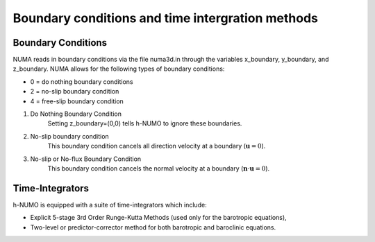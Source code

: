 Boundary conditions and time intergration methods
*****************************************************

Boundary Conditions
---------------------

NUMA reads in boundary conditions via the file numa3d.in through the 
variables x_boundary, y_boundary, and z_boundary. NUMA allows for the following 
types of boundary conditions:

* 0 = do nothing boundary conditions
* 2 = no-slip boundary condition
* 4 = free-slip boundary condition


1. Do Nothing Boundary Condition
	Setting z_boundary=(0,0) tells h-NUMO to ignore these boundaries.

2. No-slip boundary condition
	This boundary condition cancels all direction velocity at a boundary (:math:`\mathbf{u} = 0`). 

3. No-slip or No-flux Boundary Condition
	This boundary condition cancels the normal velocity at a boundary (:math:`\mathbf{n}\cdot\mathbf{u} = 0`). 

Time-Integrators
----------------------------------------------------

h-NUMO is equipped with a suite of time-integrators which include:

* Explicit 5-stage 3rd Order Runge-Kutta Methods (used only for the barotropic equations),
* Two-level or predictor-corrector method for both barotropic and baroclinic equations.
